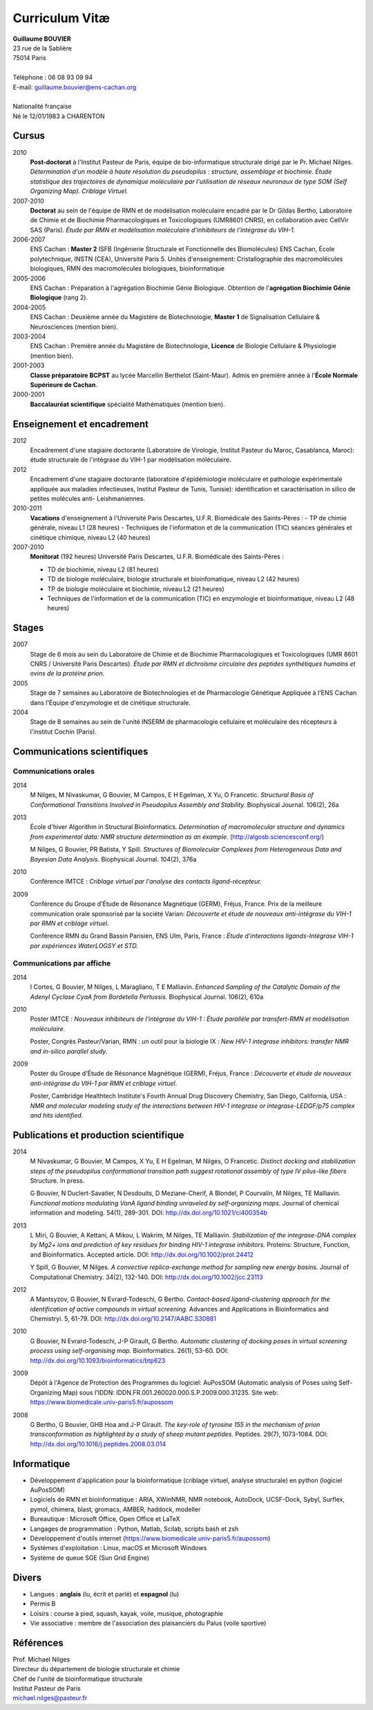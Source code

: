 ===============
Curriculum Vitæ
===============

| **Guillaume BOUVIER**
| 23 rue de la Sablière
| 75014 Paris
| 
| Téléphone : 06 08 93 09 94
| E-mail: guillaume.bouvier@ens-cachan.org
| 
| Nationalité française
| Né le 12/01/1983 à CHARENTON 


------
Cursus
------

2010 
    **Post-doctorat** à l'Institut Pasteur de Paris, équipe de bio-informatique structurale dirigé par le Pr. Michael Nilges. *Détermination d'un modèle à haute résolution du pseudopilus : structure, assemblage et biochimie. Étude statistique des trajectoires de dynamique moléculaire par l'utilisation de réseaux neuronaux de type SOM (Self Organizing Map). Criblage Virtuel.*

2007-2010
    **Doctorat** au sein de l'équipe de RMN et de modélisation moléculaire encadré par le Dr Gildas Bertho, Laboratoire de Chimie et de Biochimie Pharmacologiques et Toxicologiques (UMR8601 CNRS), en collaboration avec CellVir SAS (Paris). *Étude par RMN et modélisation moléculaire d'inhibiteurs de l'intégrase du VIH-1.*


2006-2007
    ENS Cachan : **Master 2** ISFB (Ingénierie Structurale et Fonctionnelle des Biomolécules) ENS Cachan, École polytechnique, INSTN (CEA), Université Paris 5. Unités d'enseignement: Cristallographie des macromolécules biologiques, RMN des macromolécules biologiques, bioinformatique

2005-2006
    ENS Cachan : Préparation à l'agrégation Biochimie Génie Biologique. Obtention de l'**agrégation Biochimie Génie Biologique** (rang 2). 


2004-2005
    ENS Cachan : Deuxième année du Magistère de Biotechnologie, **Master 1** de Signalisation Cellulaire & Neurosciences (mention bien).


2003-2004
    ENS Cachan : Première année du Magistère de Biotechnologie, **Licence** de Biologie Cellulaire & Physiologie (mention bien).


2001-2003
    **Classe préparatoire BCPST** au lycée Marcellin Berthelot (Saint-Maur). Admis en première année à l'**École Normale Supérieure de Cachan**.



2000-2001
    **Baccalauréat scientifique** spécialité Mathématiques (mention bien).

---------------------------
Enseignement et encadrement
---------------------------
2012
    Encadrement d'une stagiaire doctorante (Laboratoire de Virologie, Institut Pasteur du Maroc, Casablanca, Maroc): étude structurale de l'intégrase du VIH-1 par modélisation moléculaire.

2012
    Encadrement d'une stagiaire doctorante (laboratoire d'épidémiologie moléculaire et pathologie expérimentale appliquée aux maladies infectieuses, Institut Pasteur de Tunis, Tunisie): identification et caractérisation in silico de petites molécules anti- Leishmaniennes.

2010-2011
    **Vacations** d'enseignement à l'Université Paris Descartes, U.F.R. Biomédicale des Saints-Pères :
    - TP de chimie générale, niveau L1 (28 heures)
    - Techniques de l'information et de la communication (TIC) séances générales et cinétique chimique, niveau L2 (40 heures)

2007-2010
    **Monitorat** (192 heures) Université Paris Descartes, U.F.R. Biomédicale des Saints-Pères : 

    - TD de biochimie, niveau L2 (81 heures)

    - TD de biologie moléculaire, biologie structurale et bioinfomatique, niveau L2 (42 heures)

    - TP de biologie moléculaire et biochimie, niveau L2 (21 heures)

    - Techniques de l'information et de la communication (TIC) en enzymologie et bioinformatique, niveau L2 (48 heures)

------
Stages
------
2007
    Stage de 6 mois au sein du Laboratoire de Chimie et de Biochimie Pharmacologiques et Toxicologiques (UMR 8601 CNRS / Université Paris Descartes). *Étude par RMN et dichroïsme circulaire des peptides synthétiques humains et ovins de la protéine prion.*


2005
    Stage de 7 semaines au Laboratoire de Biotechnologies et de Pharmacologie Génétique Appliquée à l'ENS Cachan dans l'Équipe d'enzymologie et de cinétique structurale.


2004
    Stage de 8 semaines au sein de l'unité INSERM de pharmacologie cellulaire et moléculaire des récepteurs à l'institut Cochin (Paris).

----------------------------
Communications scientifiques
----------------------------

Communications orales
=====================

2014
    M Nilges, M Nivaskumar, G Bouvier, M Campos, E H Egelman, X Yu, O Francetic. *Structural Basis of Conformational Transitions Involved in Pseudopilus Assembly and Stability.* Biophysical Journal. 106(2), 26a

2013
    École d'hiver Algorithm in Structural Bioinformatics. *Determination of macromolecular structure and dynamics from experimental data: NMR structure determination as an example.* (http://algosb.sciencesconf.org/)

    M Nilges, G Bouvier, PR Batista, Y Spill. *Structures of Biomolecular Complexes from Heterogeneous Data and Bayesian Data Analysis.* Biophysical Journal. 104(2), 376a

2010
    Conférence IMTCE : *Criblage virtuel par l'analyse des contacts ligand-récepteur.*

2009
    Conférence du Groupe d'Étude de Résonance Magnétique (GERM), Fréjus, France. Prix de la meilleure communication orale sponsorisé par la société Varian: *Découverte et étude de nouveaux anti-intégrase du VIH-1 par RMN et criblage virtuel.*

    Conférence RMN du Grand Bassin Parisien, ENS Ulm, Paris, France : *Étude d'interactions ligands-Intégrase VIH-1 par expériences WaterLOGSY et STD.*

Communications par affiche
==========================

2014
    I Cortes, G Bouvier, M Nilges, L Maragliano, T E Malliavin. *Enhanced Sampling of the Catalytic Domain of the Adenyl Cyclase CyaA from Bordetella Pertussis.* Biophysical Journal. 106(2), 610a

2010
    Poster IMTCE : *Nouveaux inhibiteurs de l'intégrase du VIH-1 : Étude parallèle par transfert-RMN et modélisation moléculaire.*

    Poster, Congrès Pasteur/Varian, RMN : un outil pour la biologie IX : *New HIV-1 integrase inhibitors: transfer NMR and in-silico parallel study.*

2009
    Poster du Groupe d'Étude de Résonance Magnétique (GERM), Fréjus, France : *Découverte et étude de nouveaux anti-intégrase du VIH-1 par RMN et criblage virtuel*.

    Poster, Cambridge Healthtech Institute's Fourth Annual Drug Discovery Chemistry, San Diego, California, USA : *NMR and molecular modeling study of the interactions between HIV-1 integrase or integrase-LEDGF/p75 complex and hits identified*.

---------------------------------------
Publications et production scientifique
---------------------------------------

2014
    M Nivaskumar, G Bouvier, M Campos, X Yu, E H Egelman, M Nilges, O Francetic. *Distinct docking and stabilization steps of the pseudopilus conformational transition path suggest rotational assembly of type IV pilus-like fibers* Structure. In press.

    G Bouvier, N Duclert-Savatier, N Desdouits, D Meziane-Cherif, A Blondel, P Courvalin, M Nilges, TE Malliavin. *Functional motions modulating VanA ligand binding unraveled by self-organizing maps.* Journal of chemical information and modeling. 54(1), 289-301. DOI: http://dx.doi.org/10.1021/ci400354b

2013
    L Miri, G Bouvier, A Kettani, A Mikou, L Wakrim, M Nilges, TE Malliavin. *Stabilization of the integrase-DNA complex by Mg2+ ions and prediction of key residues for binding HIV-1 integrase inhibitors.* Proteins: Structure, Function, and Bioinformatics. Accepted article. DOI: http://dx.doi.org/10.1002/prot.24412

    Y Spill, G Bouvier, M Nilges. *A convective replica-exchange method for sampling new energy basins.* Journal of Computational Chemistry. 34(2), 132-140. DOI: http://dx.doi.org/10.1002/jcc.23113

2012
    A Mantsyzov, G Bouvier, N Evrard-Todeschi, G Bertho. *Contact-based ligand-clustering approach for the identification of active compounds in virtual screening.* Advances and Applications in Bioinformatics and Chemistryi. 5, 61-79. DOI: http://dx.doi.org/10.2147/AABC.S30881

2010
    G Bouvier, N Evrard-Todeschi, J-P Girault, G Bertho. *Automatic clustering of docking poses in virtual screening process using self-organising map.* Bioinformatics. 26(1), 53-60. DOI: http://dx.doi.org/10.1093/bioinformatics/btp623


2009
    Dépôt à l'Agence de Protection des Programmes du logiciel: AuPosSOM (Automatic analysis of Poses using Self-Organizing Map) sous l'IDDN: IDDN.FR.001.260020.000.S.P.2009.000.31235. Site web: https://www.biomedicale.univ-paris5.fr/aupossom

2008
    G Bertho, G Bouvier, GHB Hoa and J-P Girault. *The key-role of tyrosine 155 in the mechanism of prion transconformation as highlighted by a study of sheep mutant peptides.* Peptides. 29(7), 1073-1084. DOI: http://dx.doi.org/10.1016/j.peptides.2008.03.014

------------
Informatique
------------

- Développement d'application pour la bioinformatique (criblage virtuel, analyse structurale) en python (logiciel AuPosSOM)
- Logiciels de RMN et bioinformatique : ARIA, XWinNMR, NMR notebook, AutoDock, UCSF-Dock, Sybyl, Surflex, pymol, chimera, blast, gromacs, AMBER, haddock, modeller
- Bureautique : Microsoft Office, Open Office et \LaTeX
- Langages de programmation : Python, Matlab, Scilab, scripts bash et zsh
- Développement d'outils internet (https://www.biomedicale.univ-paris5.fr/aupossom)
- Systèmes d'exploitation : Linux, macOS et Microsoft Windows
- Système de queue SGE (Sun Grid Engine)

------
Divers
------

- Langues : **anglais** (lu, écrit et parlé) et **espagnol** (lu)
- Permis B
- Loisirs : course à pied, squash, kayak, voile, musique, photographie
- Vie associative : membre de l'association des plaisanciers du Palus (voile sportive)

----------
Références
----------

| Prof. Michael Nilges
| Directeur du département de biologie structurale et chimie
| Chef de l'unité de bioinformatique structurale
| Institut Pasteur de Paris
| michael.nilges@pasteur.fr

.. Dr Gildas Bertho
.. Ingénieur de Recherche
.. UMR8601 CNRS
.. Laboratoire de Chimie et de Biochimie Pharmacologiques et Toxicologiques
.. Équipe de RMN et de modélisation moléculaire
.. Université Paris Descartes
.. \url{gildas.bertho@parisdescartes.fr}

.. Dr Richard Benarous :
.. Directeur Scientifique de la société CellVir
.. \url{richard.benarous@cellvir.com}

